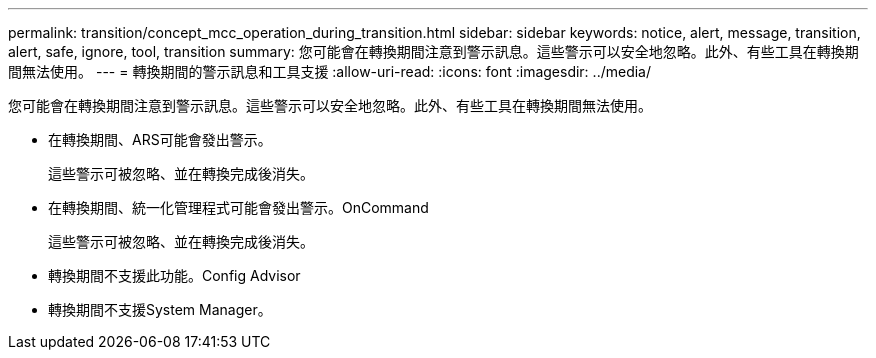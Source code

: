 ---
permalink: transition/concept_mcc_operation_during_transition.html 
sidebar: sidebar 
keywords: notice, alert, message, transition, alert, safe, ignore, tool, transition 
summary: 您可能會在轉換期間注意到警示訊息。這些警示可以安全地忽略。此外、有些工具在轉換期間無法使用。 
---
= 轉換期間的警示訊息和工具支援
:allow-uri-read: 
:icons: font
:imagesdir: ../media/


[role="lead"]
您可能會在轉換期間注意到警示訊息。這些警示可以安全地忽略。此外、有些工具在轉換期間無法使用。

* 在轉換期間、ARS可能會發出警示。
+
這些警示可被忽略、並在轉換完成後消失。

* 在轉換期間、統一化管理程式可能會發出警示。OnCommand
+
這些警示可被忽略、並在轉換完成後消失。

* 轉換期間不支援此功能。Config Advisor
* 轉換期間不支援System Manager。

